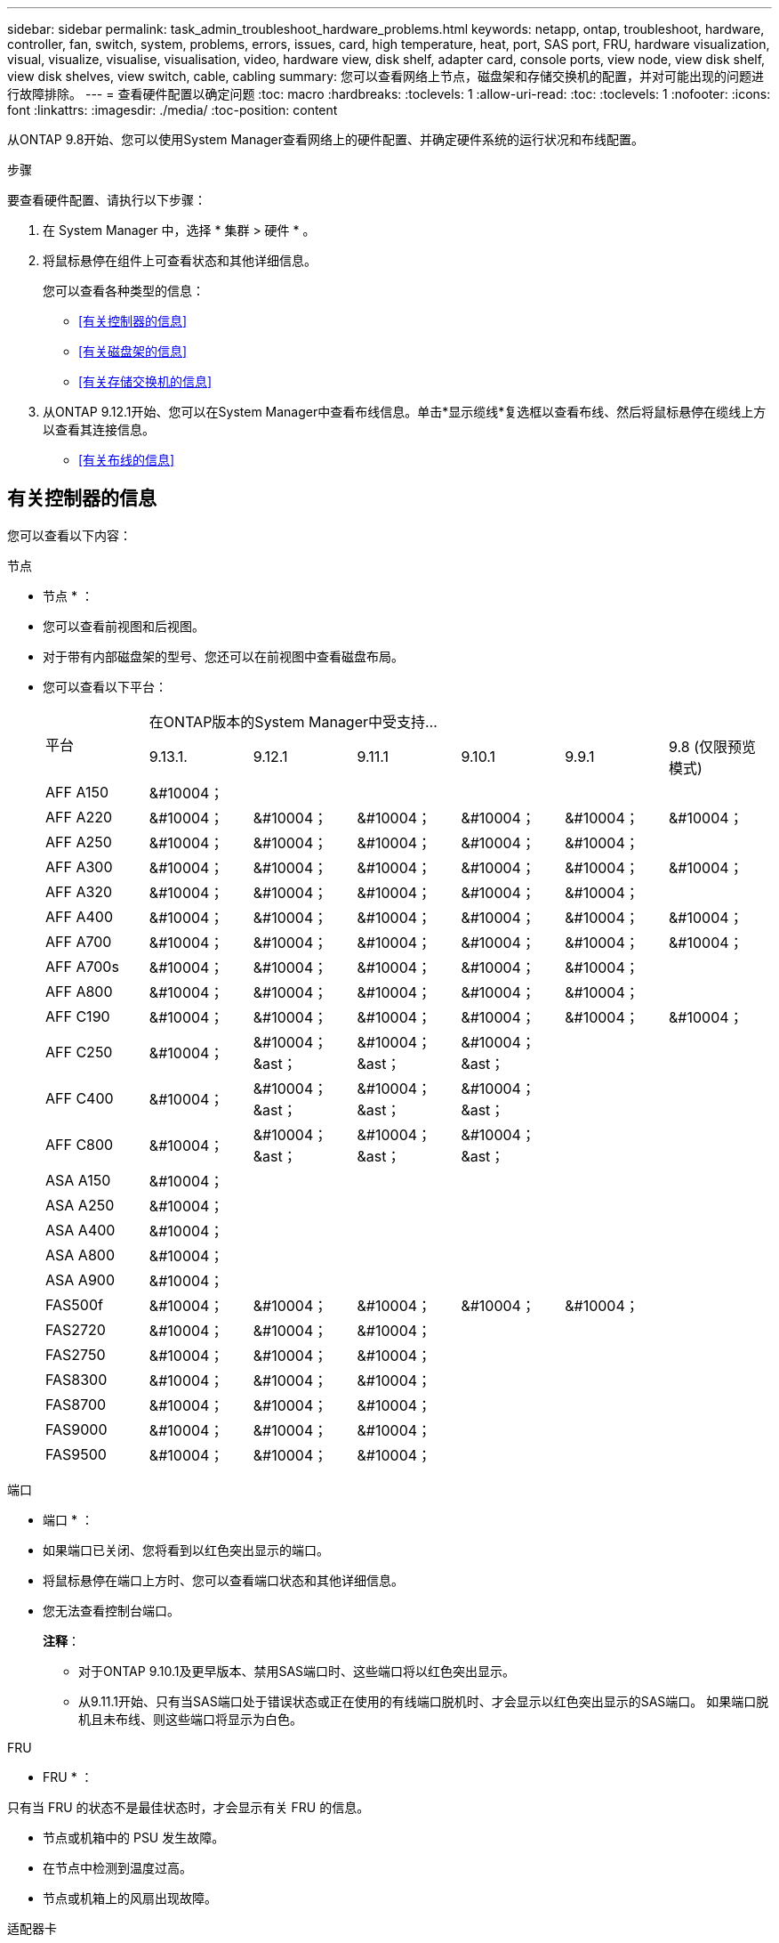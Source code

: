 ---
sidebar: sidebar 
permalink: task_admin_troubleshoot_hardware_problems.html 
keywords: netapp, ontap, troubleshoot, hardware, controller, fan, switch, system, problems, errors, issues, card, high temperature, heat, port, SAS port, FRU, hardware visualization, visual, visualize, visualise, visualisation, video, hardware view, disk shelf, adapter card, console ports, view node, view disk shelf, view disk shelves, view switch, cable, cabling 
summary: 您可以查看网络上节点，磁盘架和存储交换机的配置，并对可能出现的问题进行故障排除。 
---
= 查看硬件配置以确定问题
:toc: macro
:hardbreaks:
:toclevels: 1
:allow-uri-read: 
:toc: 
:toclevels: 1
:nofooter: 
:icons: font
:linkattrs: 
:imagesdir: ./media/
:toc-position: content


[role="lead"]
从ONTAP 9.8开始、您可以使用System Manager查看网络上的硬件配置、并确定硬件系统的运行状况和布线配置。

.步骤
要查看硬件配置、请执行以下步骤：

. 在 System Manager 中，选择 * 集群 > 硬件 * 。
. 将鼠标悬停在组件上可查看状态和其他详细信息。
+
您可以查看各种类型的信息：

+
** <<有关控制器的信息>>
** <<有关磁盘架的信息>>
** <<有关存储交换机的信息>>


. 从ONTAP 9.12.1开始、您可以在System Manager中查看布线信息。单击*显示缆线*复选框以查看布线、然后将鼠标悬停在缆线上方以查看其连接信息。
+
** <<有关布线的信息>>






== 有关控制器的信息

您可以查看以下内容：

[role="tabbed-block"]
====
.节点
--
* 节点 * ：

* 您可以查看前视图和后视图。
* 对于带有内部磁盘架的型号、您还可以在前视图中查看磁盘布局。
* 您可以查看以下平台：
+
|===


.2+| 平台 6+| 在ONTAP版本的System Manager中受支持... 


| 9.13.1. | 9.12.1 | 9.11.1 | 9.10.1 | 9.9.1 | 9.8 (仅限预览模式) 


 a| 
AFF A150
 a| 
&#10004；
 a| 
 a| 
 a| 
 a| 
 a| 



 a| 
AFF A220
 a| 
&#10004；
 a| 
&#10004；
 a| 
&#10004；
 a| 
&#10004；
 a| 
&#10004；
 a| 
&#10004；



 a| 
AFF A250
 a| 
&#10004；
 a| 
&#10004；
 a| 
&#10004；
 a| 
&#10004；
 a| 
&#10004；
 a| 



 a| 
AFF A300
 a| 
&#10004；
 a| 
&#10004；
 a| 
&#10004；
 a| 
&#10004；
 a| 
&#10004；
 a| 
&#10004；



 a| 
AFF A320
 a| 
&#10004；
 a| 
&#10004；
 a| 
&#10004；
 a| 
&#10004；
 a| 
&#10004；
 a| 



 a| 
AFF A400
 a| 
&#10004；
 a| 
&#10004；
 a| 
&#10004；
 a| 
&#10004；
 a| 
&#10004；
 a| 
&#10004；



 a| 
AFF A700
 a| 
&#10004；
 a| 
&#10004；
 a| 
&#10004；
 a| 
&#10004；
 a| 
&#10004；
 a| 
&#10004；



 a| 
AFF A700s
 a| 
&#10004；
 a| 
&#10004；
 a| 
&#10004；
 a| 
&#10004；
 a| 
&#10004；
 a| 



 a| 
AFF A800
 a| 
&#10004；
 a| 
&#10004；
 a| 
&#10004；
 a| 
&#10004；
 a| 
&#10004；
 a| 



 a| 
AFF C190
 a| 
&#10004；
 a| 
&#10004；
 a| 
&#10004；
 a| 
&#10004；
 a| 
&#10004；
 a| 
&#10004；



 a| 
AFF C250
 a| 
&#10004；
 a| 
&#10004；&ast；
 a| 
&#10004；&ast；
 a| 
&#10004；&ast；
 a| 
 a| 



 a| 
AFF C400
 a| 
&#10004；
 a| 
&#10004；&ast；
 a| 
&#10004；&ast；
 a| 
&#10004；&ast；
 a| 
 a| 



 a| 
AFF C800
 a| 
&#10004；
 a| 
&#10004；&ast；
 a| 
&#10004；&ast；
 a| 
&#10004；&ast；
 a| 
 a| 



 a| 
ASA A150
 a| 
&#10004；
 a| 
 a| 
 a| 
 a| 
 a| 



 a| 
ASA A250
 a| 
&#10004；
 a| 
 a| 
 a| 
 a| 
 a| 



 a| 
ASA A400
 a| 
&#10004；
 a| 
 a| 
 a| 
 a| 
 a| 



 a| 
ASA A800
 a| 
&#10004；
 a| 
 a| 
 a| 
 a| 
 a| 



 a| 
ASA A900
 a| 
&#10004；
 a| 
 a| 
 a| 
 a| 
 a| 



 a| 
FAS500f
 a| 
&#10004；
 a| 
&#10004；
 a| 
&#10004；
 a| 
&#10004；
 a| 
&#10004；
 a| 



 a| 
FAS2720
 a| 
&#10004；
 a| 
&#10004；
 a| 
&#10004；
 a| 
 a| 
 a| 



 a| 
FAS2750
 a| 
&#10004；
 a| 
&#10004；
 a| 
&#10004；
 a| 
 a| 
 a| 



 a| 
FAS8300
 a| 
&#10004；
 a| 
&#10004；
 a| 
&#10004；
 a| 
 a| 
 a| 



 a| 
FAS8700
 a| 
&#10004；
 a| 
&#10004；
 a| 
&#10004；
 a| 
 a| 
 a| 



 a| 
FAS9000
 a| 
&#10004；
 a| 
&#10004；
 a| 
&#10004；
 a| 
 a| 
 a| 



 a| 
FAS9500
 a| 
&#10004；
 a| 
&#10004；
 a| 
&#10004；
 a| 
 a| 
 a| 



 a| 
上次(&A);安装最新的增补程序版本以查看这些设备。

|===


--
.端口
--
* 端口 * ：

* 如果端口已关闭、您将看到以红色突出显示的端口。
* 将鼠标悬停在端口上方时、您可以查看端口状态和其他详细信息。
* 您无法查看控制台端口。
+
*注释*：

+
** 对于ONTAP 9.10.1及更早版本、禁用SAS端口时、这些端口将以红色突出显示。
** 从9.11.1开始、只有当SAS端口处于错误状态或正在使用的有线端口脱机时、才会显示以红色突出显示的SAS端口。  如果端口脱机且未布线、则这些端口将显示为白色。




--
.FRU
--
* FRU * ：

只有当 FRU 的状态不是最佳状态时，才会显示有关 FRU 的信息。

* 节点或机箱中的 PSU 发生故障。
* 在节点中检测到温度过高。
* 节点或机箱上的风扇出现故障。


--
.适配器卡
--
* 适配器卡 * ：

* 如果已插入外部卡、则插槽中会显示具有已定义部件号字段的卡。
* 端口显示在卡上。
* 对于支持的卡、您可以查看该卡的图像。  如果卡不在支持的部件号列表中、则会显示一个通用图形。


--
====


== 有关磁盘架的信息

您可以查看以下内容：

[role="tabbed-block"]
====
.磁盘架
--
* 磁盘架 * ：

* 您可以显示前视图和后视图。
* 您可以查看以下磁盘架型号：
+
[cols="35,65"]
|===


| 如果系统正在运行 ... | 然后，您可以使用 System Manager 查看 ... 


| ONTAP 9.9.1及更高版本 | 已指定为"服务终止"或"可用性终止"的所有磁盘架 


| ONTAP 9.8 | DS4243 ， DS4486 ， DS212C ， DS2246 ， DS224C ， 和 NS224 
|===


--
.磁盘架端口
--
* 磁盘架端口 * ：

* 您可以查看端口状态。
* 如果端口已连接、则可以查看远程端口信息。


--
.磁盘架FRU
--
* 磁盘架 FRU * ：

* 显示PSU故障信息。


--
====


== 有关存储交换机的信息

您可以查看以下内容：

[role="tabbed-block"]
====
.存储交换机
--
*存储交换机*：

* 此时将显示用作存储交换机的交换机，用于将磁盘架连接到节点。
* 从ONTAP 9.1.1开始、System Manager将显示有关同时用作存储交换机和集群的交换机的信息、这些交换机也可以在HA对的节点之间共享。
* 此时将显示以下信息：
+
** 交换机名称
** IP 地址
** 序列号
** SNMP 版本
** 系统版本


* 您可以查看以下存储交换机型号：
+
[cols="35,65"]
|===


| 如果系统正在运行 ... | 然后，您可以使用 System Manager 查看 ... 


| ONTAP 9.11.1或更高版本 | Cisco Nexus 3232C
Cisco Nexus 9336C-x2
Mellanox SN2100 


| ONTAP 9.9.1和9.10.1 | Cisco Nexus 3232C
Cisco Nexus 9336C-x2 


| ONTAP 9.8 | Cisco Nexus 3232C 
|===


--
.存储交换机端口
--
*存储交换机端口*

* 此时将显示以下信息：
+
** 标识名称
** 身份索引
** State
** 远程连接
** 其他详细信息




--
====


== 有关布线的信息

从ONTAP 9.12.1开始、您可以查看以下布线信息：

* *不使用存储网桥时在控制器、交换机和磁盘架之间布线*
* *Connectivity *，显示电缆两端端口的ID和MAC地址

